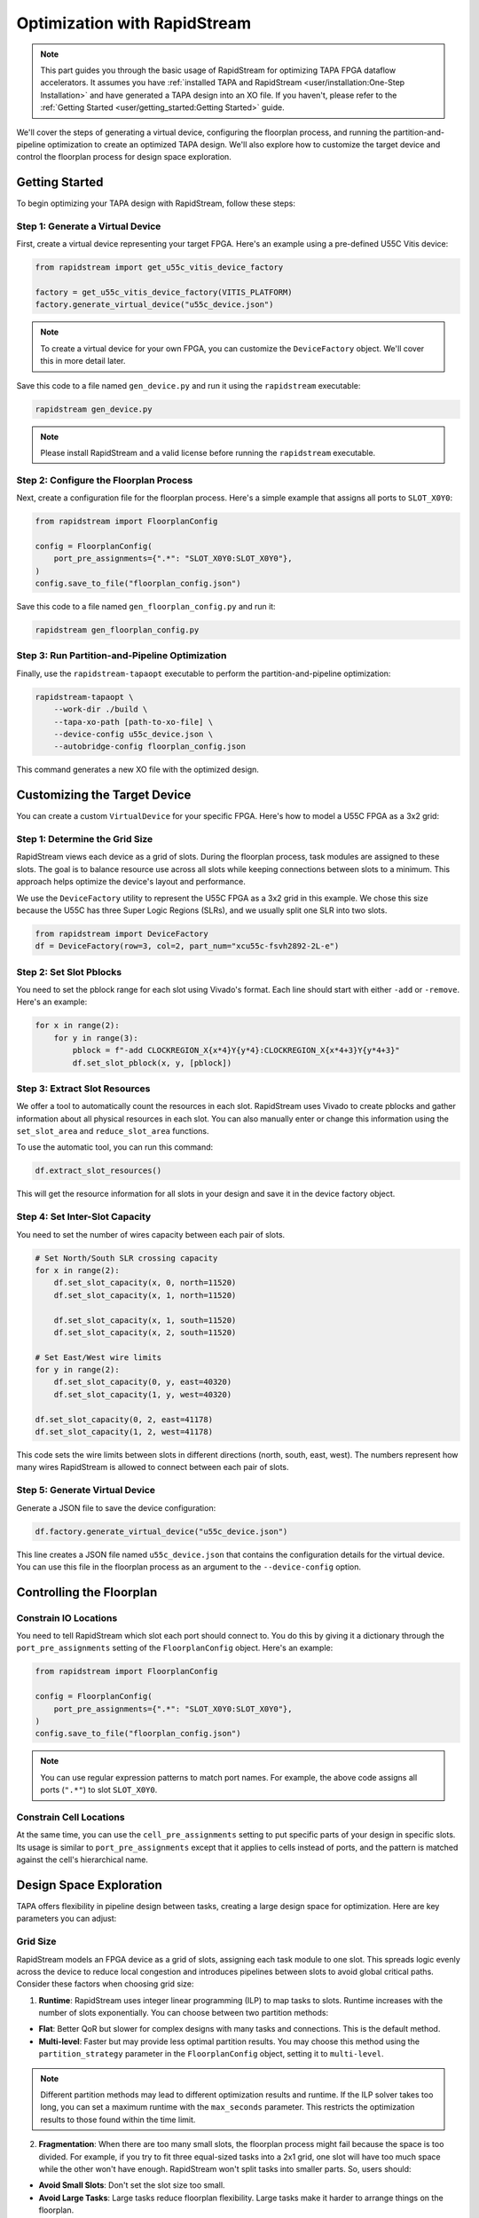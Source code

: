 Optimization with RapidStream
=============================

.. note::

   This part guides you through the basic usage of RapidStream for optimizing
   TAPA FPGA dataflow accelerators. It assumes you have :ref:`installed TAPA
   and RapidStream <user/installation:One-Step Installation>` and have
   generated a TAPA design into an XO file. If you haven't, please refer to
   the :ref:`Getting Started <user/getting_started:Getting Started>` guide.

We'll cover the steps of generating a virtual device, configuring the
floorplan process, and running the partition-and-pipeline optimization to
create an optimized TAPA design. We'll also explore how to customize the
target device and control the floorplan process for design space exploration.

Getting Started
---------------

To begin optimizing your TAPA design with RapidStream, follow these steps:

Step 1: Generate a Virtual Device
~~~~~~~~~~~~~~~~~~~~~~~~~~~~~~~~~

First, create a virtual device representing your target FPGA. Here's an
example using a pre-defined U55C Vitis device:

.. code-block:: python

   from rapidstream import get_u55c_vitis_device_factory

   factory = get_u55c_vitis_device_factory(VITIS_PLATFORM)
   factory.generate_virtual_device("u55c_device.json")

.. note::

   To create a virtual device for your own FPGA, you can customize the
   ``DeviceFactory`` object. We'll cover this in more detail later.

Save this code to a file named ``gen_device.py`` and run it using the
``rapidstream`` executable:

.. code-block:: bash

   rapidstream gen_device.py

.. note::

   Please install RapidStream and a valid license before running the
   ``rapidstream`` executable.

Step 2: Configure the Floorplan Process
~~~~~~~~~~~~~~~~~~~~~~~~~~~~~~~~~~~~~~~

Next, create a configuration file for the floorplan process. Here's a
simple example that assigns all ports to ``SLOT_X0Y0``:

.. code-block:: python

   from rapidstream import FloorplanConfig

   config = FloorplanConfig(
       port_pre_assignments={".*": "SLOT_X0Y0:SLOT_X0Y0"},
   )
   config.save_to_file("floorplan_config.json")

Save this code to a file named ``gen_floorplan_config.py`` and run it:

.. code-block:: bash

   rapidstream gen_floorplan_config.py

Step 3: Run Partition-and-Pipeline Optimization
~~~~~~~~~~~~~~~~~~~~~~~~~~~~~~~~~~~~~~~~~~~~~~~

Finally, use the ``rapidstream-tapaopt`` executable to perform the
partition-and-pipeline optimization:

.. code-block:: bash

   rapidstream-tapaopt \
       --work-dir ./build \
       --tapa-xo-path [path-to-xo-file] \
       --device-config u55c_device.json \
       --autobridge-config floorplan_config.json

This command generates a new XO file with the optimized design.

Customizing the Target Device
-----------------------------

You can create a custom ``VirtualDevice`` for your specific FPGA. Here's how
to model a U55C FPGA as a 3x2 grid:

Step 1: Determine the Grid Size
~~~~~~~~~~~~~~~~~~~~~~~~~~~~~~~

RapidStream views each device as a grid of slots. During the floorplan
process, task modules are assigned to these slots. The goal is to balance
resource use across all slots while keeping connections between slots to a
minimum. This approach helps optimize the device's layout and performance.

We use the ``DeviceFactory`` utility to represent the U55C FPGA as a 3x2 grid
in this example. We chose this size because the U55C has three Super Logic
Regions (SLRs), and we usually split one SLR into two slots.

.. code-block:: python

   from rapidstream import DeviceFactory
   df = DeviceFactory(row=3, col=2, part_num="xcu55c-fsvh2892-2L-e")

Step 2: Set Slot Pblocks
~~~~~~~~~~~~~~~~~~~~~~~~

You need to set the pblock range for each slot using Vivado's format. Each
line should start with either ``-add`` or ``-remove``. Here's an example:

.. code:: python

    for x in range(2):
        for y in range(3):
            pblock = f"-add CLOCKREGION_X{x*4}Y{y*4}:CLOCKREGION_X{x*4+3}Y{y*4+3}"
            df.set_slot_pblock(x, y, [pblock])

Step 3: Extract Slot Resources
~~~~~~~~~~~~~~~~~~~~~~~~~~~~~~

We offer a tool to automatically count the resources in each slot. RapidStream
uses Vivado to create pblocks and gather information about all physical
resources in each slot. You can also manually enter or change this information
using the ``set_slot_area`` and ``reduce_slot_area`` functions.

To use the automatic tool, you can run this command:

.. code:: python

    df.extract_slot_resources()

This will get the resource information for all slots in your design and save it
in the device factory object.

Step 4: Set Inter-Slot Capacity
~~~~~~~~~~~~~~~~~~~~~~~~~~~~~~~

You need to set the number of wires capacity between each pair of slots.

.. code:: python

    # Set North/South SLR crossing capacity
    for x in range(2):
        df.set_slot_capacity(x, 0, north=11520)
        df.set_slot_capacity(x, 1, north=11520)

        df.set_slot_capacity(x, 1, south=11520)
        df.set_slot_capacity(x, 2, south=11520)

    # Set East/West wire limits
    for y in range(2):
        df.set_slot_capacity(0, y, east=40320)
        df.set_slot_capacity(1, y, west=40320)

    df.set_slot_capacity(0, 2, east=41178)
    df.set_slot_capacity(1, 2, west=41178)

This code sets the wire limits between slots in different directions (north,
south, east, west). The numbers represent how many wires RapidStream is
allowed to connect between each pair of slots.

Step 5: Generate Virtual Device
~~~~~~~~~~~~~~~~~~~~~~~~~~~~~~~

Generate a JSON file to save the device configuration:

.. code:: python

    df.factory.generate_virtual_device("u55c_device.json")

This line creates a JSON file named ``u55c_device.json`` that contains the
configuration details for the virtual device. You can use this file in the
floorplan process as an argument to the ``--device-config`` option.

Controlling the Floorplan
-------------------------

Constrain IO Locations
~~~~~~~~~~~~~~~~~~~~~~

You need to tell RapidStream which slot each port should connect to. You do
this by giving it a dictionary through the ``port_pre_assignments`` setting
of the ``FloorplanConfig`` object. Here's an example:

.. code:: python

    from rapidstream import FloorplanConfig

    config = FloorplanConfig(
        port_pre_assignments={".*": "SLOT_X0Y0:SLOT_X0Y0"},
    )
    config.save_to_file("floorplan_config.json")

.. note::

    You can use regular expression patterns to match port names. For example,
    the above code assigns all ports (``".*"``) to slot ``SLOT_X0Y0``.

Constrain Cell Locations
~~~~~~~~~~~~~~~~~~~~~~~~

At the same time, you can use the ``cell_pre_assignments`` setting to put
specific parts of your design in specific slots. Its usage is similar to
``port_pre_assignments`` except that it applies to cells instead of ports,
and the pattern is matched against the cell's hierarchical name.

Design Space Exploration
------------------------

TAPA offers flexibility in pipeline design between tasks, creating a large
design space for optimization. Here are key parameters you can adjust:

Grid Size
~~~~~~~~~

RapidStream models an FPGA device as a grid of slots, assigning each task
module to one slot. This spreads logic evenly across the device to reduce
local congestion and introduces pipelines between slots to avoid global
critical paths. Consider these factors when choosing grid size:

1. **Runtime**: RapidStream uses integer linear programming (ILP) to map
   tasks to slots. Runtime increases with the number of slots exponentially.
   You can choose between two partition methods:

- **Flat**: Better QoR but slower for complex designs with many tasks and
  connections. This is the default method.
- **Multi-level**: Faster but may provide less optimal partition results.
  You may choose this method using the ``partition_strategy`` parameter in
  the ``FloorplanConfig`` object, setting it to ``multi-level``.

.. note::

   Different partition methods may lead to different optimization results
   and runtime. If the ILP solver takes too long, you can set a maximum
   runtime with the ``max_seconds`` parameter. This restricts the optimization
   results to those found within the time limit.

2. **Fragmentation**: When there are too many small slots, the floorplan
   process might fail because the space is too divided. For example, if you
   try to fit three equal-sized tasks into a 2x1 grid, one slot will have too
   much space while the other won't have enough. RapidStream won't split
   tasks into smaller parts. So, users should:

- **Avoid Small Slots**: Don't set the slot size too small.
- **Avoid Large Tasks**: Large tasks reduce floorplan flexibility. Large
  tasks make it harder to arrange things on the floorplan.

.. note::

   The grids should be large enough to accommodate all tasks and avoid
   fragmentation.

3. **Effectiveness**: If the slots are too big, the floorplan might not guide
   the placer well enough. For example, if we treat a whole SLR (Super Logic
   Region) as one slot, there could still be a lot of crowding in certain
   areas within that SLR. This means the placer might not have enough detailed
   information to spread out the components evenly.

.. note::

   The grids should be fine-grained enough to guide the placer to spread out
   the components evenly. A trade-off point should be found in the middle.

Slot Usage Limit
~~~~~~~~~~~~~~~~

RapidStream ensures each slot's resource utilization stays below a set limit.
Adjusting this limit affects the final implementation:

- **Lower Utilization**: More spread out design, less local congestion, more
  global wires.
- **Higher Utilization**: More concentrated design, more local congestion,
  fewer global wires.

.. image:: https://github.com/rapidstream-org/doc-figures/blob/main/5.png?raw=true
    :width: 100 %

You can control the range with the ``dse_range_min`` and ``dse_range_max``
parameters in the ``FloorplanConfig`` object. RapidStream's design space
exploration (DSE) algorithm will generate multiple floorplan schemes within
the range.

.. note::

   Set the range to a reasonable value to avoid too many or too few
   floorplan schemes in suboptimal ranges.

Pre-Existing Resource Usage
~~~~~~~~~~~~~~~~~~~~~~~~~~~

If certain resources are already in use by external components outside the
TAPA design, adjust the virtual device accordingly to reserve these
resources. This can be accomplished using the ``set_slot_area`` or
``reduce_slot_area`` API to fine-tune resource usage for each slot.

For example, when using a TAPA design with the Vitis system, it typically
instantiates various controllers (such as DDR and HBM) and other system
components, connecting them to the TAPA design. These system components are
implemented in the user dynamic region alongside the TAPA design. To avoid
potential congestion issues and ensure accurate resource utilization
estimates, it's crucial to reserve appropriate resources for these components
in the virtual device. Failing to do so may result in actual slot utilization
exceeding expectations, potentially leading to local congestion issues.

.. note::

   ``set_slot_area`` and ``reduce_slot_area`` can be used to reserve resources
   for external components.

Inter-Slot Routing
~~~~~~~~~~~~~~~~~~

RapidStream determines the optimal path for inter-slot stream connections by
selecting appropriate intermediate slots. This process aims to balance wire
usage across all slot boundaries. For instance, when connecting slot X0Y0 to
X1Y1, RapidStream chooses between routing through X0Y1 or X1Y0 based on
available wire capacity.

RapidStream prioritizes less congested paths. If the capacity between X0Y0
and X1Y0 is 10,000 wires, while X0Y0 to X0Y1 is only 500, RapidStream is
likely to route through X1Y0. To address congestion issues, users can adjust
wire capacity using the ``set_slot_capacity`` API, potentially guiding
RapidStream to select alternative routes. RapidStream will automatically
generate U-shaped detours to help alleviate congestion in direct paths.

RapidStream typically inserts two flip-flops (FFs) per slot crossing for
pipelining. However, in cases of high FF usage, this approach may cause
additional resource congestion. Users can opt for a single FF per crossing by
using the ``--single-reg`` option in the ``rapidstream-tapaopt`` command.

.. note::

   ``set_slot_capacity`` can be used for rerouting stream connections. And
   ``--single-reg`` can be used to reduce FF usage.

